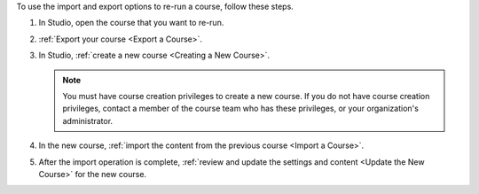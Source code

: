 .. :diataxis-type: how-to

.. only:: Partners

 .. note::
   Courses on edx.org must use Publisher to re-run courses `Pub Creating a Course Run`_.

To use the import and export options to re-run a course, follow these steps.

#. In Studio, open the course that you want to re-run.

#. :ref:`Export your course <Export a Course>`.

#. In Studio, :ref:`create a new course <Creating a New Course>`.

   .. note::
     You must have course creation privileges to create a new course. If you do
     not have course creation privileges, contact a member of the course team
     who has these privileges, or your organization's administrator.

#. In the new course, :ref:`import the content from the previous course <Import
   a Course>`.

#. After the import operation is complete, :ref:`review and update the settings
   and content <Update the New Course>` for the new course.

.. seealso::
 :class: dropdown

 :ref:`Updating a New Course after an Import <Update the New Course>` (how-to)